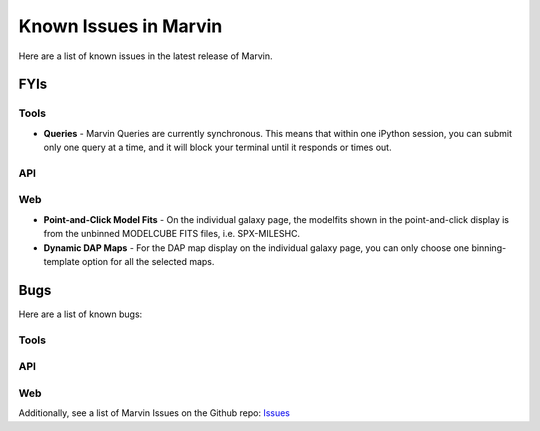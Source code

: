 
.. _marvin-known-issues:

Known Issues in Marvin
======================

Here are a list of known issues in the latest release of Marvin.

FYIs
----

Tools
^^^^^

* **Queries** - Marvin Queries are currently synchronous.  This means that within one iPython session, you can submit only one query at a time, and it will block your terminal until it responds or times out.

API
^^^

Web
^^^

* **Point-and-Click Model Fits** - On the individual galaxy page, the modelfits shown in the point-and-click display is from the unbinned MODELCUBE FITS files, i.e. SPX-MILESHC.
* **Dynamic DAP Maps** - For the DAP map display on the individual galaxy page, you can only choose one binning-template option for all the selected maps.


Bugs
----

Here are a list of known bugs:

Tools
^^^^^

API
^^^

Web
^^^

Additionally, see a list of Marvin Issues on the Github repo: `Issues <https://github.com/sdss/marvin/issues>`_
